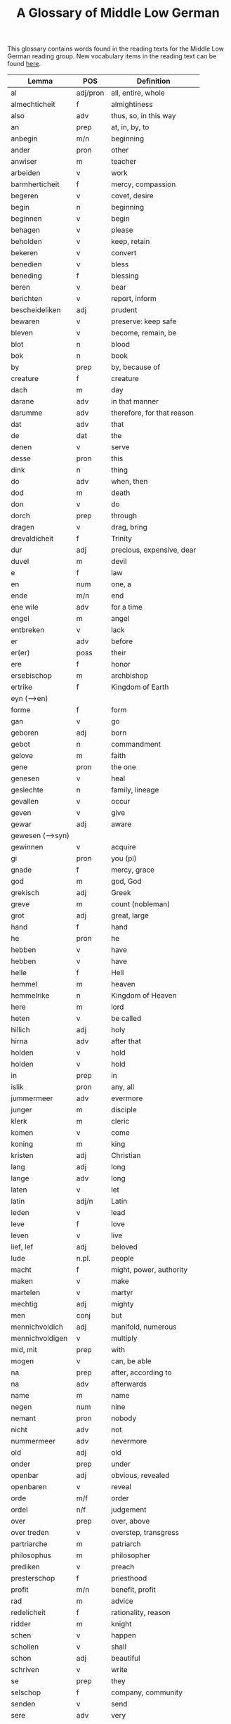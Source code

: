 #+TITLE: A Glossary of Middle Low German
This glossary contains words found in the reading texts for the Middle Low German reading group. New vocabulary items in the reading text can be found [[https://bedebok.github.io/grammar/new-words.html][here]].


#+ATTR_HTML: :border 2 :rules all :frame border
|------------------+----------+----------------------------|
| Lemma            | POS      | Definition                 |
|------------------+----------+----------------------------|
| al               | adj/pron | all, entire, whole         |
| almechticheit    | f        | almightiness               |
| also             | adv      | thus, so, in this way      |
| an               | prep     | at, in, by, to             |
| anbegin          | m/n      | beginning                  |
| ander            | pron     | other                      |
| anwiser          | m        | teacher                    |
| arbeiden         | v        | work                       |
| barmherticheit   | f        | mercy, compassion          |
| begeren          | v        | covet, desire              |
| begin            | n        | beginning                  |
| beginnen         | v        | begin                      |
| behagen          | v        | please                     |
| beholden         | v        | keep, retain               |
| bekeren          | v        | convert                    |
| benedien         | v        | bless                      |
| beneding         | f        | blessing                   |
| beren            | v        | bear                       |
| berichten        | v        | report, inform             |
| bescheideliken   | adj      | prudent                    |
| bewaren          | v        | preserve: keep safe        |
| bleven           | v        | become, remain, be         |
| blot             | n        | blood                      |
| bok              | n        | book                       |
| by               | prep     | by, because of             |
| creature         | f        | creature                   |
| dach             | m        | day                        |
| darane           | adv      | in that manner             |
| darumme          | adv      | therefore, for that reason |
| dat              | adv      | that                       |
| de               | dat      | the                        |
| denen            | v        | serve                      |
| desse            | pron     | this                       |
| dink             | n        | thing                      |
| do               | adv      | when, then                 |
| dod              | m        | death                      |
| don              | v        | do                         |
| dorch            | prep     | through                    |
| dragen           | v        | drag, bring                |
| drevaldicheit    | f        | Trinity                    |
| dur              | adj      | precious, expensive, dear  |
| duvel            | m        | devil                      |
| e                | f        | law                        |
| en               | num      | one, a                     |
| ende             | m/n      | end                        |
| ene wile         | adv      | for a time                 |
| engel            | m        | angel                      |
| entbreken        | v        | lack                       |
| er               | adv      | before                     |
| er(er)           | poss     | their                      |
| ere              | f        | honor                      |
| ersebischop      | m        | archbishop                 |
| ertrike          | f        | Kingdom of Earth           |
| eyn (-->en)      |          |                            |
| forme            | f        | form                       |
| gan              | v        | go                         |
| geboren          | adj      | born                       |
| gebot            | n        | commandment                |
| gelove           | m        | faith                      |
| gene             | pron     | the one                    |
| genesen          | v        | heal                       |
| geslechte        | n        | family, lineage            |
| gevallen         | v        | occur                      |
| geven            | v        | give                       |
| gewar            | adj      | aware                      |
| gewesen (-->syn) |          |                            |
| gewinnen         | v        | acquire                    |
| gi               | pron     | you (pl)                   |
| gnade            | f        | mercy, grace               |
| god              | m        | god, God                   |
| grekisch         | adj      | Greek                      |
| greve            | m        | count (nobleman)           |
| grot             | adj      | great, large               |
| hand             | f        | hand                       |
| he               | pron     | he                         |
| hebben           | v        | have                       |
| hebben           | v        | have                       |
| helle            | f        | Hell                       |
| hemmel           | m        | heaven                     |
| hemmelrike       | n        | Kingdom of Heaven          |
| here             | m        | lord                       |
| heten            | v        | be called                  |
| hillich          | adj      | holy                       |
| hirna            | adv      | after that                 |
| holden           | v        | hold                       |
| holden           | v        | hold                       |
| in               | prep     | in                         |
| islik            | pron     | any, all                   |
| jummermeer       | adv      | evermore                   |
| junger           | m        | disciple                   |
| klerk            | m        | cleric                     |
| komen            | v        | come                       |
| koning           | m        | king                       |
| kristen          | adj      | Christian                  |
| lang             | adj      | long                       |
| lange            | adv      | long                       |
| laten            | v        | let                        |
| latin            | adj/n    | Latin                      |
| leden            | v        | lead                       |
| leve             | f        | love                       |
| leven            | v        | live                       |
| lief, lef        | adj      | beloved                    |
| lude             | n.pl.    | people                     |
| macht            | f        | might, power, authority    |
| maken            | v        | make                       |
| martelen         | v        | martyr                     |
| mechtig          | adj      | mighty                     |
| men              | conj     | but                        |
| mennichvoldich   | adj      | manifold, numerous         |
| mennichvoldigen  | v        | multiply                   |
| mid, mit         | prep     | with                       |
| mogen            | v        | can, be able               |
| na               | prep     | after, according to        |
| na               | adv      | afterwards                 |
| name             | m        | name                       |
| negen            | num      | nine                       |
| nemant           | pron     | nobody                     |
| nicht            | adv      | not                        |
| nummermeer       | adv      | nevermore                  |
| old              | adj      | old                        |
| onder            | prep     | under                      |
| openbar          | adj      | obvious, revealed          |
| openbaren        | v        | reveal                     |
| orde             | m/f      | order                      |
| ordel            | n/f      | judgement                  |
| over             | prep     | over, above                |
| over treden      | v        | overstep, transgress       |
| partriarche      | m        | patriarch                  |
| philosophus      | m        | philosopher                |
| prediken         | v        | preach                     |
| presterschop     | f        | priesthood                 |
| profit           | m/n      | benefit, profit            |
| rad              | m        | advice                     |
| redelicheit      | f        | rationality, reason        |
| ridder           | m        | knight                     |
| schen            | v        | happen                     |
| schollen         | v        | shall                      |
| schon            | adj      | beautiful                  |
| schriven         | v        | write                      |
| se               | prep     | they                       |
| selschop         | f        | company, community         |
| senden           | v        | send                       |
| sere             | adv      | very                       |
| setten           | v        | set, put                   |
| sik              | pron     | (reflexive pronoun)        |
| slechte          | n        | family, lineage            |
| soken            | v        | seek                       |
| sone             | m        | son                        |
| spetal           | n/m      | hospital                   |
| steden           | v        | place, allow               |
| storten          | v        | pour, let fall             |
| stunde           | f        | time                       |
| sulv             | pron     | self                       |
| sunder           | prep     | without                    |
| syn              | poss     | his                        |
| syn              | v        | be                         |
| tid              | m/f      | time                       |
| to               | prep     | to, in, at                 |
| to lesten        | adv      | finally                    |
| to rechte        | adv      | rightly                    |
| tokumpst         | f        | coming                     |
| treden           | v        | step                       |
| umme             | conj     | because of, in order to    |
| umme             | prep     | about                      |
| unde             | conj     | and                        |
| ungelovich       | adj      | unbelieving                |
| uns              | poss     | our                        |
| up               | prep     | up, on                     |
| up               | prep     | on, at                     |
| upstandinge      | f        | resurrection               |
| utsetich         | adj      | outcast, leperous          |
| utsetten         | v        | translate                  |
| vader            | m        | father                     |
| van              | prep     | of, from                   |
| vel              | adj      | many                       |
| vinden           | v        | find                       |
| volk             | n        | folk, people               |
| vorbenomet       | adj      | aforementioned             |
| vorbernen        | v        | burn                       |
| vorkundigen      | v        | proclaim, report           |
| vorlesen         | v        | lose                       |
| vorloren         | adj      | lost                       |
| vormeren         | v        | increase                   |
| vormiddelst      | prep     | amidst, amongst            |
| vorsichticheit   | f        | foresight                  |
| vorsmaden        | v        | reject, refuse             |
| vorvullen        | v        | complete                   |
| vorwilkoren      | v        | predestine                 |
| vrage            | f        | question                   |
| vragen           | v        | ask                        |
| wanderen         | v        | wander                     |
| was (--syn)      |          |                            |
| wassen           | v        | grow                       |
| water vlot       | f        | flood                      |
| wedder           | adv      | again                      |
| welk             | pron     | which                      |
| wellen           | v        | want                       |
| wente (-->wante) |          |                            |
| werden           | v        | become                     |
| werden           | v        | become                     |
| werden           |          |                            |
| werden           | v        | become                     |
| werdicheit       | f        | esteem, value              |
| werdichlik       | adj      | worthy, valuable           |
| werdigen         | v        | honor, appreciate          |
| weren (-->syn)   |          |                            |
| werk             | n        | work                       |
| werlt            | f        | world                      |
| wesent           | n        | creature, being            |
| weten            | v        | know                       |
| wetenheit        | f        | knowledge; wisdom          |
| wif              | n        | wife                       |
| wilkoren         | v        | choose, elect              |
| wille            | m        | will                       |
| wis              | adj      | wise                       |
| wisen            | v        | show                       |
| wisheit          | f        | wisdom                     |
| wo               | adv      | where                      |
| wo               | adv      | how                        |
| wo               | adv      | where                      |
| wo af            | prep     | where (from)               |
| wol              | adv      | well, nevertheless         |
| wonen            | v        | live                       |
| wor              | conj     | where, when                |
| worbi            | conj     | whereby                    |
|------------------+----------+----------------------------|

* Proper names
| Caldea    | Chaldea (Babylonia) |
| Dimittere | Dimittere           |
| Japhet    | Japheth             |
| Jordan    | Jordan (river)      |
| Madyan    | Madyan              |
| Moyses    | Moses               |
| Naaman    | Naman               |
| Noe       | Noah                |
| Sabach    | Sabah               |
| Samaria   | Samaria             |
| Sydrak    | Sidrach             |
| Syrien    | Syria               |
| Tolle     | Toledo              |
| Yspania   | Spain               |
